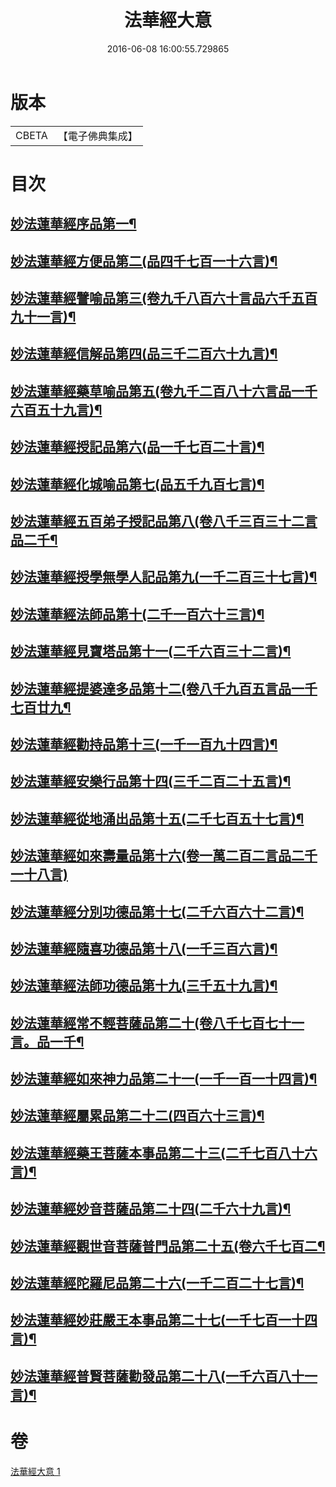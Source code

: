 #+TITLE: 法華經大意 
#+DATE: 2016-06-08 16:00:55.729865

* 版本
 |     CBETA|【電子佛典集成】|

* 目次
** [[file:KR6d0060_001.txt::001-0532a5][妙法蓮華經序品第一¶]]
** [[file:KR6d0060_001.txt::001-0533a3][妙法蓮華經方便品第二(品四千七百一十六言)¶]]
** [[file:KR6d0060_001.txt::001-0534a7][妙法蓮華經譬喻品第三(卷九千八百六十言品六千五百九十一言)¶]]
** [[file:KR6d0060_001.txt::001-0534c20][妙法蓮華經信解品第四(品三千二百六十九言)¶]]
** [[file:KR6d0060_001.txt::001-0535b8][妙法蓮華經藥草喻品第五(卷九千二百八十六言品一千六百五十九言)¶]]
** [[file:KR6d0060_001.txt::001-0535c23][妙法蓮華經授記品第六(品一千七百二十言)¶]]
** [[file:KR6d0060_001.txt::001-0536b11][妙法蓮華經化城喻品第七(品五千九百七言)¶]]
** [[file:KR6d0060_001.txt::001-0537a16][妙法蓮華經五百弟子授記品第八(卷八千三百三十二言品二千¶]]
** [[file:KR6d0060_001.txt::001-0538a6][妙法蓮華經授學無學人記品第九(一千二百三十七言)¶]]
** [[file:KR6d0060_001.txt::001-0538b8][妙法蓮華經法師品第十(二千一百六十三言)¶]]
** [[file:KR6d0060_001.txt::001-0539a19][妙法蓮華經見寶塔品第十一(二千六百三十二言)¶]]
** [[file:KR6d0060_001.txt::001-0539c18][妙法蓮華經提婆達多品第十二(卷八千九百五言品一千七百廿九¶]]
** [[file:KR6d0060_001.txt::001-0540b13][妙法蓮華經勸持品第十三(一千一百九十四言)¶]]
** [[file:KR6d0060_001.txt::001-0540c19][妙法蓮華經安樂行品第十四(三千二百二十五言)¶]]
** [[file:KR6d0060_001.txt::001-0541c13][妙法蓮華經從地涌出品第十五(二千七百五十七言)¶]]
** [[file:KR6d0060_001.txt::001-0542b24][妙法蓮華經如來壽量品第十六(卷一萬二百二言品二千一十八言)]]
** [[file:KR6d0060_001.txt::001-0543b2][妙法蓮華經分別功德品第十七(二千六百六十二言)¶]]
** [[file:KR6d0060_001.txt::001-0544a19][妙法蓮華經隨喜功德品第十八(一千三百六言)¶]]
** [[file:KR6d0060_001.txt::001-0544b18][妙法蓮華經法師功德品第十九(三千五十九言)¶]]
** [[file:KR6d0060_001.txt::001-0544c16][妙法蓮華經常不輕菩薩品第二十(卷八千七百七十一言。品一千¶]]
** [[file:KR6d0060_001.txt::001-0545b2][妙法蓮華經如來神力品第二十一(一千一百一十四言)¶]]
** [[file:KR6d0060_001.txt::001-0545c17][妙法蓮華經屬累品第二十二(四百六十三言)¶]]
** [[file:KR6d0060_001.txt::001-0546a12][妙法蓮華經藥王菩薩本事品第二十三(二千七百八十六言)¶]]
** [[file:KR6d0060_001.txt::001-0546c19][妙法蓮華經妙音菩薩品第二十四(二千六十九言)¶]]
** [[file:KR6d0060_001.txt::001-0547b20][妙法蓮華經觀世音菩薩普門品第二十五(卷六千七百二¶]]
** [[file:KR6d0060_001.txt::001-0548a23][妙法蓮華經陀羅尼品第二十六(一千二百二十七言)¶]]
** [[file:KR6d0060_001.txt::001-0548c9][妙法蓮華經妙莊嚴王本事品第二十七(一千七百一十四言)¶]]
** [[file:KR6d0060_001.txt::001-0549a23][妙法蓮華經普賢菩薩勸發品第二十八(一千六百八十一言)¶]]

* 卷
[[file:KR6d0060_001.txt][法華經大意 1]]

